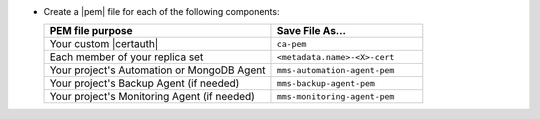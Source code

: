 - Create a |pem| file for each of the following components:

  .. list-table::
     :header-rows: 1
     :widths: 60 40

     * - PEM file purpose
       - Save File As...
     * - Your custom |certauth|
       - ``ca-pem``
     * - Each member of your replica set
       - ``<metadata.name>-<X>-cert``
     * - Your project's Automation or MongoDB Agent
       - ``mms-automation-agent-pem``
     * - Your project's Backup Agent (if needed)
       - ``mms-backup-agent-pem``
     * - Your project's Monitoring Agent (if needed)
       - ``mms-monitoring-agent-pem``

  .. include:: /includes/prereqs/custom-ca-prereqs-naming-conventions.rst
